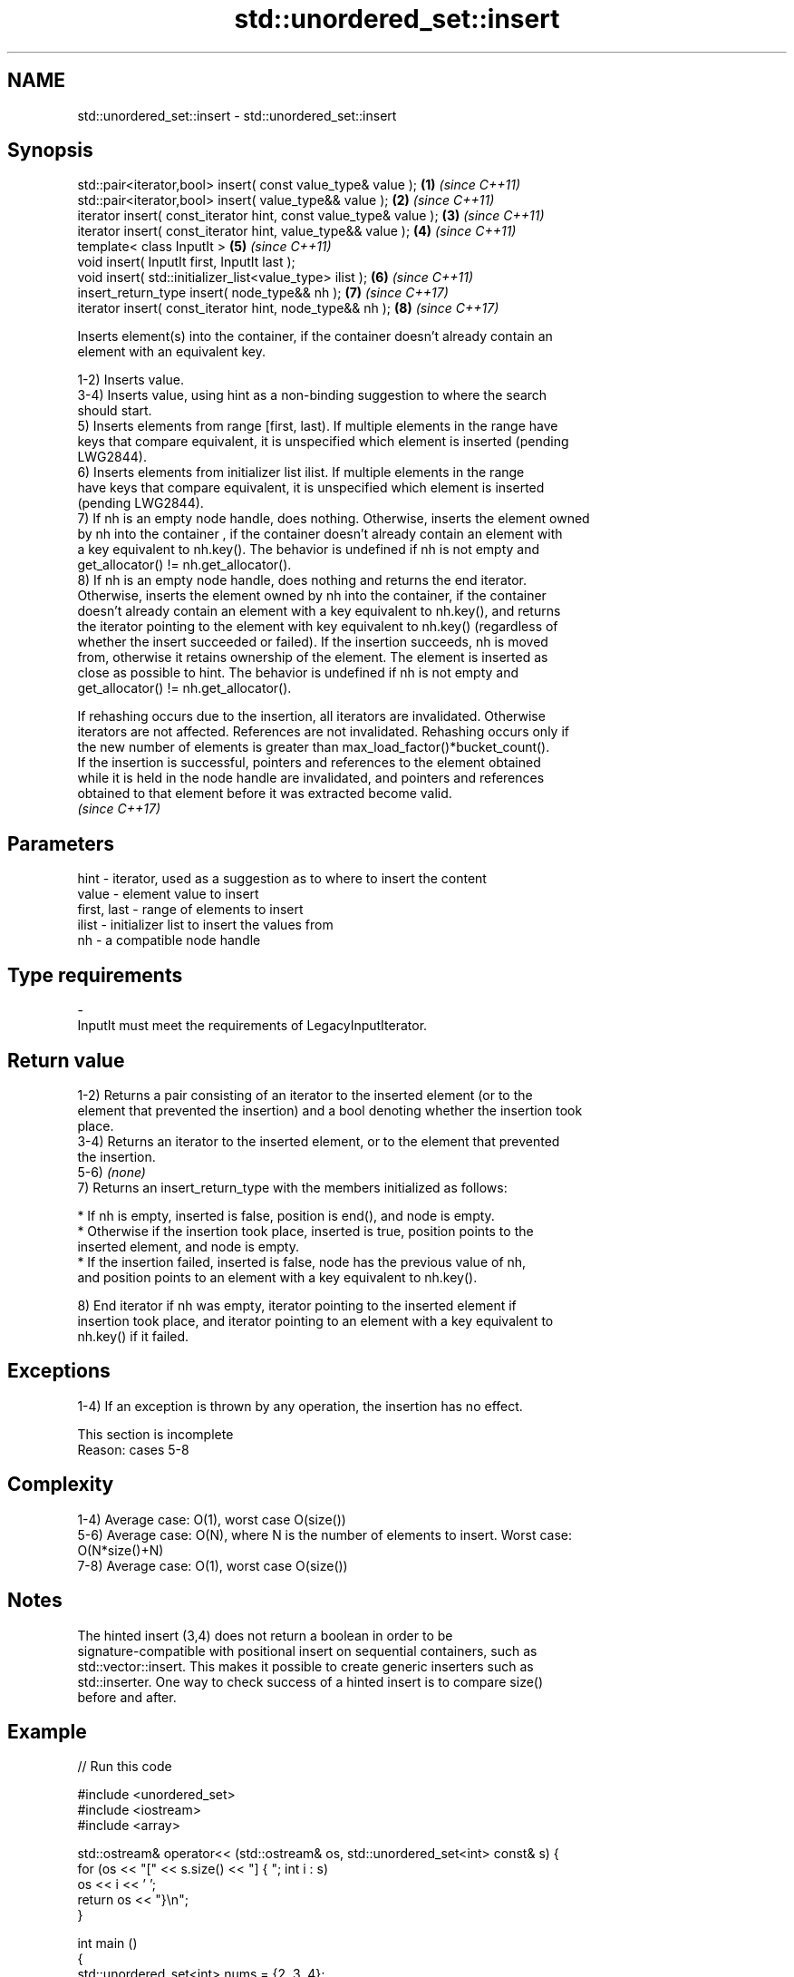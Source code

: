 .TH std::unordered_set::insert 3 "2022.07.31" "http://cppreference.com" "C++ Standard Libary"
.SH NAME
std::unordered_set::insert \- std::unordered_set::insert

.SH Synopsis
   std::pair<iterator,bool> insert( const value_type& value );      \fB(1)\fP \fI(since C++11)\fP
   std::pair<iterator,bool> insert( value_type&& value );           \fB(2)\fP \fI(since C++11)\fP
   iterator insert( const_iterator hint, const value_type& value ); \fB(3)\fP \fI(since C++11)\fP
   iterator insert( const_iterator hint, value_type&& value );      \fB(4)\fP \fI(since C++11)\fP
   template< class InputIt >                                        \fB(5)\fP \fI(since C++11)\fP
   void insert( InputIt first, InputIt last );
   void insert( std::initializer_list<value_type> ilist );          \fB(6)\fP \fI(since C++11)\fP
   insert_return_type insert( node_type&& nh );                     \fB(7)\fP \fI(since C++17)\fP
   iterator insert( const_iterator hint, node_type&& nh );          \fB(8)\fP \fI(since C++17)\fP

   Inserts element(s) into the container, if the container doesn't already contain an
   element with an equivalent key.

   1-2) Inserts value.
   3-4) Inserts value, using hint as a non-binding suggestion to where the search
   should start.
   5) Inserts elements from range [first, last). If multiple elements in the range have
   keys that compare equivalent, it is unspecified which element is inserted (pending
   LWG2844).
   6) Inserts elements from initializer list ilist. If multiple elements in the range
   have keys that compare equivalent, it is unspecified which element is inserted
   (pending LWG2844).
   7) If nh is an empty node handle, does nothing. Otherwise, inserts the element owned
   by nh into the container , if the container doesn't already contain an element with
   a key equivalent to nh.key(). The behavior is undefined if nh is not empty and
   get_allocator() != nh.get_allocator().
   8) If nh is an empty node handle, does nothing and returns the end iterator.
   Otherwise, inserts the element owned by nh into the container, if the container
   doesn't already contain an element with a key equivalent to nh.key(), and returns
   the iterator pointing to the element with key equivalent to nh.key() (regardless of
   whether the insert succeeded or failed). If the insertion succeeds, nh is moved
   from, otherwise it retains ownership of the element. The element is inserted as
   close as possible to hint. The behavior is undefined if nh is not empty and
   get_allocator() != nh.get_allocator().

   If rehashing occurs due to the insertion, all iterators are invalidated. Otherwise
   iterators are not affected. References are not invalidated. Rehashing occurs only if
   the new number of elements is greater than max_load_factor()*bucket_count().
   If the insertion is successful, pointers and references to the element obtained
   while it is held in the node handle are invalidated, and pointers and references
   obtained to that element before it was extracted become valid.
   \fI(since C++17)\fP

.SH Parameters

   hint        - iterator, used as a suggestion as to where to insert the content
   value       - element value to insert
   first, last - range of elements to insert
   ilist       - initializer list to insert the values from
   nh          - a compatible node handle
.SH Type requirements
   -
   InputIt must meet the requirements of LegacyInputIterator.

.SH Return value

   1-2) Returns a pair consisting of an iterator to the inserted element (or to the
   element that prevented the insertion) and a bool denoting whether the insertion took
   place.
   3-4) Returns an iterator to the inserted element, or to the element that prevented
   the insertion.
   5-6) \fI(none)\fP
   7) Returns an insert_return_type with the members initialized as follows:

     * If nh is empty, inserted is false, position is end(), and node is empty.
     * Otherwise if the insertion took place, inserted is true, position points to the
       inserted element, and node is empty.
     * If the insertion failed, inserted is false, node has the previous value of nh,
       and position points to an element with a key equivalent to nh.key().

   8) End iterator if nh was empty, iterator pointing to the inserted element if
   insertion took place, and iterator pointing to an element with a key equivalent to
   nh.key() if it failed.

.SH Exceptions

   1-4) If an exception is thrown by any operation, the insertion has no effect.

    This section is incomplete
    Reason: cases 5-8

.SH Complexity

   1-4) Average case: O(1), worst case O(size())
   5-6) Average case: O(N), where N is the number of elements to insert. Worst case:
   O(N*size()+N)
   7-8) Average case: O(1), worst case O(size())

.SH Notes

   The hinted insert (3,4) does not return a boolean in order to be
   signature-compatible with positional insert on sequential containers, such as
   std::vector::insert. This makes it possible to create generic inserters such as
   std::inserter. One way to check success of a hinted insert is to compare size()
   before and after.

.SH Example


// Run this code

 #include <unordered_set>
 #include <iostream>
 #include <array>

 std::ostream& operator<< (std::ostream& os, std::unordered_set<int> const& s) {
   for (os << "[" << s.size() << "] { "; int i : s)
     os << i << ' ';
   return os << "}\\n";
 }

 int main ()
 {
   std::unordered_set<int> nums = {2, 3, 4};

   std::cout << "Initially: " << nums;
   auto p = nums.insert (1); // insert element
   std::cout << "'1' was inserted: " << std::boolalpha << p.second << '\\n';
   std::cout << "After insertion: " << nums;

   nums.insert (p.first, 0); // insert with hint
   std::cout << "After insertion: " << nums;

   std::array<int, 4> a  = {10, 11, 12, 13};
   nums.insert (a.begin (), a.end ()); // insert range
   std::cout << "After insertion: " << nums;

   nums.insert ({20, 21, 22, 23}); // insert initializer_list
   std::cout << "After insertion: " << nums;

   std::unordered_set<int> other_nums = {42, 43};
   auto node = other_nums.extract (other_nums.find (42));
   nums.insert (std::move (node)); // insert node
   std::cout << "After insertion: " << nums;

   node = other_nums.extract (other_nums.find (43));
   nums.insert (nums.begin (), std::move (node)); // insert node with hint
   std::cout << "After insertion: " << nums;
 }

.SH Possible output:

 Initially: [3] { 4 3 2 }
 '1' was inserted: true
 After insertion: [4] { 1 2 3 4 }
 After insertion: [5] { 0 1 2 3 4 }
 After insertion: [9] { 13 12 11 10 4 3 2 1 0 }
 After insertion: [13] { 23 22 13 12 11 10 21 4 20 3 2 1 0 }
 After insertion: [14] { 42 23 22 13 12 11 10 21 4 20 3 2 1 0 }
 After insertion: [15] { 43 42 23 22 13 12 11 10 21 4 20 3 2 1 0 }

.SH See also

   emplace      constructs element in-place
   \fI(C++11)\fP      \fI(public member function)\fP
   emplace_hint constructs elements in-place using a hint
   \fI(C++11)\fP      \fI(public member function)\fP
   inserter     creates a std::insert_iterator of type inferred from the argument
                \fI(function template)\fP
